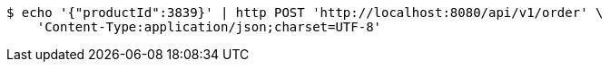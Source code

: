 [source,bash]
----
$ echo '{"productId":3839}' | http POST 'http://localhost:8080/api/v1/order' \
    'Content-Type:application/json;charset=UTF-8'
----